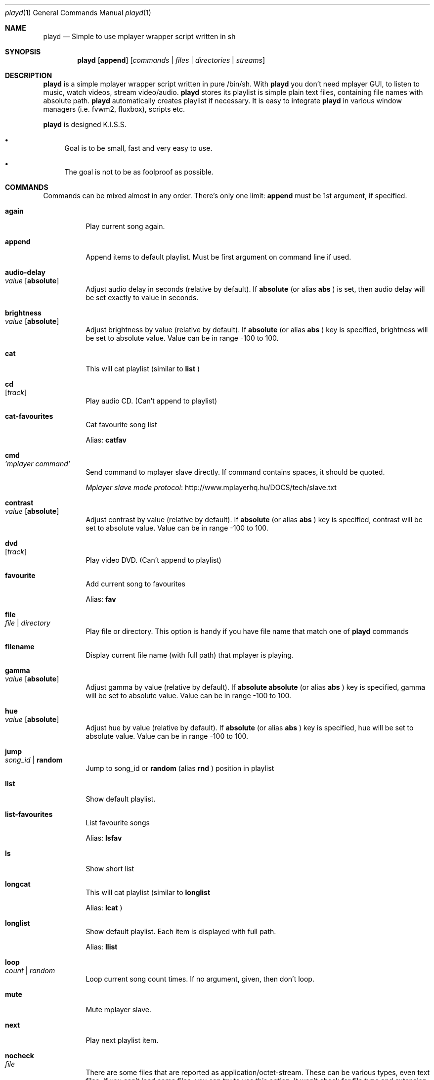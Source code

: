 .\" Copyright (c) 2010, Aldis Berjoza <aldis@bsdroot.lv>
.\"
.\" Redistribution and use in source and binary forms, with or without
.\" modification, are permitted provided that the following conditions are
.\" met:
.\"
.\" * Redistributions of source code must retain the above copyright
.\"   notice, this list of conditions and the following disclaimer.
.\" * Redistributions in binary form must reproduce the above
.\"   copyright notice, this list of conditions and the following disclaimer
.\"   in the documentation and/or other materials provided with the
.\"   distribution.
.\" * Neither the name of the  nor the names of its
.\"   contributors may be used to endorse or promote products derived from
.\"   this software without specific prior written permission.
.\"
.\" THIS SOFTWARE IS PROVIDED BY THE COPYRIGHT HOLDERS AND CONTRIBUTORS
.\" "AS IS" AND ANY EXPRESS OR IMPLIED WARRANTIES, INCLUDING, BUT NOT
.\" LIMITED TO, THE IMPLIED WARRANTIES OF MERCHANTABILITY AND FITNESS FOR
.\" A PARTICULAR PURPOSE ARE DISCLAIMED. IN NO EVENT SHALL THE COPYRIGHT
.\" OWNER OR CONTRIBUTORS BE LIABLE FOR ANY DIRECT, INDIRECT, INCIDENTAL,
.\" SPECIAL, EXEMPLARY, OR CONSEQUENTIAL DAMAGES (INCLUDING, BUT NOT
.\" LIMITED TO, PROCUREMENT OF SUBSTITUTE GOODS OR SERVICES; LOSS OF USE,
.\" DATA, OR PROFITS; OR BUSINESS INTERRUPTION) HOWEVER CAUSED AND ON ANY
.\" THEORY OF LIABILITY, WHETHER IN CONTRACT, STRICT LIABILITY, OR TORT
.\" (INCLUDING NEGLIGENCE OR OTHERWISE) ARISING IN ANY WAY OUT OF THE USE
.\" OF THIS SOFTWARE, EVEN IF ADVISED OF THE POSSIBILITY OF SUCH DAMAGE.
.\"
.Dd November 28, 2010
.Dt playd 1
.Os
.\"#############################################################################
.Sh NAME
.Nm playd
.Nd Simple to use mplayer wrapper script written in sh
.\"#############################################################################
.Sh SYNOPSIS
.Nm
.Op Cm append
.Op Ar commands | files | directories | streams
.\"#############################################################################
.Sh DESCRIPTION
.Nm
is a simple mplayer wrapper script written in pure /bin/sh.  With 
.Nm
you don't need mplayer GUI, to listen to music, watch videos, stream
video/audio.
.Nm
stores its playlist is simple plain text files, containing file names with
absolute path.
.Nm
automatically creates playlist if necessary.  It is easy to integrate
.Nm
in various window managers (i.e. fvwm2, fluxbox), scripts etc.
.Pp
.Nm
is designed K.I.S.S.
.Bl -bullet
.It
Goal is to be small, fast and very easy to use.
.It
The goal is not to be as foolproof as possible.
.El
.\"#############################################################################
.Sh COMMANDS
Commands can be mixed almost in any order. There's only one limit: 
.Cm append
must be 1st argument, if specified.
.Bl -tag -width indent
.\" again {{{
.It Cm again Xo
.Xc
Play current song again.
.\" }}}
.\" append {{{
.It Cm append
Append items to default playlist. Must be first argument on command line if
used.
.\" }}}
.\" audio-delay {{{
.It Cm audio-delay Xo
.Ar value
.Op Cm absolute
.Xc
Adjust audio delay in seconds (relative by default). If
.Cm absolute
(or alias
.Cm abs
)
is set, then audio delay will be set exactly to value in seconds.
.\" }}}
.\" brightness {{{
.It Cm brightness Xo
.Ar value
.Op Cm absolute
.Xc
Adjust brightness by value (relative by default).  If 
.Cm absolute
(or alias
.Cm abs
)
key is specified, brightness will be set to absolute value. Value can be in
range -100 to 100.
.\" }}}
.\" cat {{{
.It Cm cat
This will cat playlist (similar to
.Cm list
)
.\" }}}
.\" cd {{{
.It Cm cd Xo
.Op Ar track
.Xc
Play audio CD. (Can't append to playlist)
.\" }}}
.\" cat-favourites {{{
.It Cm cat-favourites
Cat favourite song list
.Pp
Alias: 
.Cm catfav
.\" }}}
.\" cmd {{{
.It Cm cmd Xo
.Ar 'mplayer command'
.Xc
Send command to mplayer slave directly. If command contains spaces, it should
be quoted.
.Pp
.Lk http://www.mplayerhq.hu/DOCS/tech/slave.txt "Mplayer slave mode protocol"
.\" }}}
.\" contrast {{{
.It Cm contrast Xo
.Ar value
.Op Cm absolute
.Xc
Adjust contrast by value (relative by default).  If
.Cm absolute
(or alias
.Cm abs
)
key is specified, contrast will be set to absolute value. Value can be in
range -100 to 100.
.\" }}}
.\" dvd {{{
.It Cm dvd Xo
.Op Ar track
.Xc
Play video DVD. (Can't append to playlist)
.\" }}}
.\" favourite {{{
.It Cm favourite
Add current song to favourites
.Pp
Alias:
.Cm fav
.\" }}}
.\" file {{{
.It Cm file Xo
.Ar file | directory
.Xc
Play file or directory. This option is handy if you have file name that match
one of
.Nm
commands
.\" }}}
.\" filename {{{
.It Cm filename
Display current file name (with full path) that mplayer is playing.
.\" }}}
.\" gamma {{{
.It Cm gamma Xo
.Ar value
.Op Cm absolute
.Xc
Adjust gamma by value (relative by default). If
.Cm absolute
.Cm absolute
(or alias
.Cm abs
)
key is specified, gamma will be set to absolute value. Value can be in range
-100 to 100.
.\" }}}
.\" hue {{{
.It Cm hue Xo
.Ar value
.Op Cm absolute
.Xc
Adjust hue by value (relative by default).  If
.Cm absolute
(or alias
.Cm abs
)
key is specified, hue will be set to absolute value. Value can be in range
-100 to 100.
.\" }}}
.\" jump {{{
.It Cm jump Xo
.Ar song_id |
.Cm random
.Xc
Jump to song_id or
.Cm random
(alias 
.Cm rnd
)
position in playlist
.\" }}}
.\" list {{{
.It Cm list
Show default playlist.
.\" }}}
.\" list-favourites {{{
.It Cm list-favourites
List favourite songs
.Pp
Alias:
.Cm lsfav
.\" }}}
.\" ls {{{
.It Cm ls
Show short list
.\" }}}
.\" longcat {{{
.It Cm longcat
This will cat playlist (similar to
.Cm longlist
.Pp
Alias:
.Cm lcat
)
.\" }}}
.\" longlist {{{
.It Cm longlist
Show default playlist. Each item is displayed with full path.
.Pp
Alias:
.Cm llist
.\" }}}
.\" loop {{{
.It Cm loop Xo
.Ar count | random
.Xc
Loop current song count times. If no argument, given, then don't loop.
.\" }}}
.\" mute {{{
.It Cm mute
Mute mplayer slave.
.\" }}}
.\" mext {{{
.It Cm next
Play next playlist item.
.\" }}}
.\" nocheck {{{
.It Cm nocheck Xo
.Ar file
.Xc
There are some files that are reported as application/octet-stream. These can
be various types, even text files. If you can't load some files, you can try to
use this option. It won't check for file type and extension. This can be very
useful for disk images. Note, that you need to set 
.Cm nocheck
for every file you want
.Nm
to skip filetype checks.
.\" }}}
.\" pause {{{
.It Cm pause
Pause mplayer slave.
.\" }}}
.\" play {{{
.It Cm play Xo
.Ar item1
.Op Ar item2
.Ar ...
.Xc
Play items from default playlist.
.\" }}}
.\" play-favourites {{{
.It Cm play-favourites
Load favourite songs to playlist, randomize, and play.
.Pp
Alias:
.Cm playfav
.\" }}}
.\" playlist {{{
.It Cm playlist
Play default playlist. Mplayer slave will be automatically started if necessary.
.\" }}}
.\" previous {{{
.It Cm previous
Play previous playlist item.
.Pp
Alias:
.Cm prev
.\" }}}
.\" randomise {{{
.It Cm randomise
This will randomise playlist, but won't start playing it... you'll need to run 
.Nm
.Cm playlist
to load new playlist.
.Pp
Alias:
.Cm rnd
.\" }}}
.\" restart {{{
.It Cm restart Xo
.Op Cm novid
.Xc
Sometimes
.Nm
doesn't listen to your commands. Actually
.Nm
does listen,
while mplayer doesn't. So if you don't get expected behaviour from
.Nm
, please run 
.Nm 
.Cm restart
and check if everything works. Only send bug report if same problem appears
after restart. If 
.Cm novid
is set, mplayer will only output sound.
.\" }}}
.\" rmlist {{{
.It Cm rmlist
Remove default playlist.
.\" }}}
.\" save-state {{{
.It Cm save-state
Save playd position in playlist (works well only with playlists, that contain
unique files).
Note that playd will save current state every time you call playd.
Also playd will save state when you exit playd with
.Cm stop
command
.Pp
Alias:
.Cm save
.\" }}}
.\" saturation {{{
.It Cm saturation Xo
.Ar value
.Op Cm absolute
.Xc
Adjust saturation by value (relative by default).
If 
.Cm absolute
(or alias
.Cm abs
)
key is specified, saturation will be set to absolute value.
Value can be in range -100 to 100.
.\" }}}
.\" seek {{{
.It Cm seek Xo 
.Ar value
.Op Cm absolute | Cm percent
.Xc
Seek current file to value. If 
.Cm absolute
(or alias
.Cm abs
)
is specified, seek to absolute value in seconds. If 
.Cm percent
is specified, seek to value percent. By default mplayer slave will seek
relative in seconds. You many use modifiers (multipliers) to enter value...
such as
.Cm y, M, w, d, h, m, s
[years, Months, weeks, days, hours, minutes, seconds] (in order mentioned) 
.Pp
For example: 
.Nm 
.Cm seek
.Ar -1m30s
.\" }}}
.\" sort {{{
.It Cm sort Xo
.Op Cm reverse
.Xc
Sort or reverse sort playlist (only unique items will remain).
.\" }}}
.\" start {{{
.It Cm start Xo
.Op Cm novid
.Xc
Start mplayer slave and if previous playlist position was saved, start
playing from it. If playlist position wasn't saved, but playlist is available
playd will start playing playlist from the start. If 
.Cm novid
is set, mplayer will only output sound.
.\" }}}
.\" status {{{
.It Cm status
Check if mplayer is started in slave mode.
.\" }}}
.\" subtitles {{{
.It Cm subtitles Xo
.Ar file
.Xc
Load subtitles. This option doesn't check for filetype.
.\" }}}
.\" stop {{{
.It Cm stop
Stop mplayer slave.
.\" }}}
.\" switch-audio {{{
.It Cm switch-audio
Cycle through the available audio tracks. (for DVD)
.Pp
Alias:
.Cm sw-audio
.\" }}}
.\" switch-subtitle {{{
.It Cm switch-subtitles
Cycle through the available subtitle tracks. (for DVD)
.Pp
Alias:
.Cm sw-subs
.\" }}}
.\" volume {{{
.It Cm volume Xo
.Ar value
.Op Cm absolute
.Xc
Adjust volume by value (relative by default). If 
.Cm absolute
(or alias
.Cm abs
)
key is specified, volume will be set to absolute value. Value can be 0 - 100
.Pp
NOTE: on FreeBSD mplayer will reset volume after you seek in file. To avoid
this you should set 
.Sy hw.snd.vpc_autoreset=0
in your
.Pa /etc/sysctl.conf
under FreeBSD
.Pp
Alias:
.Cm vol
.\" }}}
.\" file | directory | stream | playlist {{{
.It Ar file | directory | stream | playlist
play file, directory, stream or playlist. Mplayer will be automatically
started in slave mode, if necessary.
.\" }}}
.El
.\"=============================================================================
.\"#############################################################################
.Sh ENVIRONMENT
.Ev PLAYD_MPLAYER_USER_OPTIONS
controls custom command line options passed to mplayer, when it's started.
.Pp
.Ev XDG_CONFIG_HOME
makes
.Nm
keep all necessary files in this directory. By default
.Pa ~/.config/
will be used
.\"#############################################################################
.Sh EXIT STATUS
.Ex -std
.\"#############################################################################
.Sh EXAMPLES
Play all media files in /my/music directory.
.Nm
will be started automatically
.Pp
.Dl playd /my/music
.Pp
While playd is playing files you want to append two more files to playlist
.Pp
.Dl playd --append /my/other/music/1.mp3 /music/3.mp3
.Pp
You like few songs a lot, and you'd like to know their playlist ID
.Pp
.Dl playd list 
.Pp
Once you figured you know song IDs, you can play them by simply running
.Pp
.Dl playd play 1 3 5
.Pp
So you figured, that you want to listen to some Latvian radio
.Pp
.Dl playd http://www.radioskonto.lv/online_radio/stereo.m3u
.Pp
Enough is enough... Turn off the player
.Pp
.Dl playd stop
.\"#############################################################################
.Sh SUPPORTED MEDIA FILE FORMATS
.Ar *.3gp ,
.Ar *.acc ,
.Ar *.aif ,
.Ar *.aifc ,
.Ar *.aiff ,
.Ar *.ape ,
.Ar *.avi ,
.Ar *.divx ,
.Ar *.dvx ,
.Ar *.flac ,
.Ar *.m4a ,
.Ar *.m4b ,
.Ar *.m4p ,
.Ar *.m4r ,
.Ar *.mid ,
.Ar *.midi ,
.Ar *.mka ,
.Ar *.mkv ,
.Ar *.mov ,
.Ar *.mp1 ,
.Ar *.mp2 ,
.Ar *.mp3 ,
.Ar *.mp4 ,
.Ar *.mpa ,
.Ar *.mpf ,
.Ar *.mpg ,
.Ar *.mpga ,
.Ar *.oga ,
.Ar *.ogg ,
.Ar *.ogm ,
.Ar *.ogv ,
.Ar *.ogx ,
.Ar *.vob ,
.Ar *.wav ,
.Ar *.wma ,
.Ar *.wmv ,
.Ar *.wv
.Pp
Basically everything supported by mplayer should be supported by playd. But
since I had to figure out file extensions myself, if some extensions are
missing, please send a bug report to
.Mt playd@bsdroot.lv
.\"#############################################################################
.Sh SUPPORTED PLAYLISTS
As of V1.7.10 playd has basic support for fallowing playlist file formats:
.Pp
.Ar *.asx ,
.Ar *.m3u ,
.Ar *.m3u8 ,
.Ar *.pls ,
.Ar *.plst ,
.Ar *.qtl ,
.Ar *.ram ,
.Ar *.wax ,
.Ar *.wpl ,
.Ar *.xspf
.Pp
NOTE: plst is simple file, with filenames/links (one per line). Sometimes,
when you want to create sample playlist for Internet steams, for example,
it is very handy to put URLs in plst.  Very simple and fast :)
.\"#############################################################################
.Sh HOMEPAGE
.Lk http://wiki.bsdroot.lv/playd "Playd wiki page"
.Lk http://hg.bsdroot.lv/pub/aldis/playd.sh "Playd Mercurial repository"
.\"#############################################################################
.Sh SEE ALSO
.Xr mplayer 1 ,
.Xr sh 1
.\"#############################################################################
.Sh AUTHORS
.An -nosplit
.An Aldis Berjoza Aq Mt playd@bsdroot.lv
.\"#############################################################################
.Sh THANKS TO
Guys at forums.freebsd.org:
.Ar DutchDaemon ,
.Ar blah ,
.Ar john_doe ,
.Ar eye
.\" vim: set ts=8 sw=8 spell spelllang=en_gb fdm=marker foldminlines=1:
